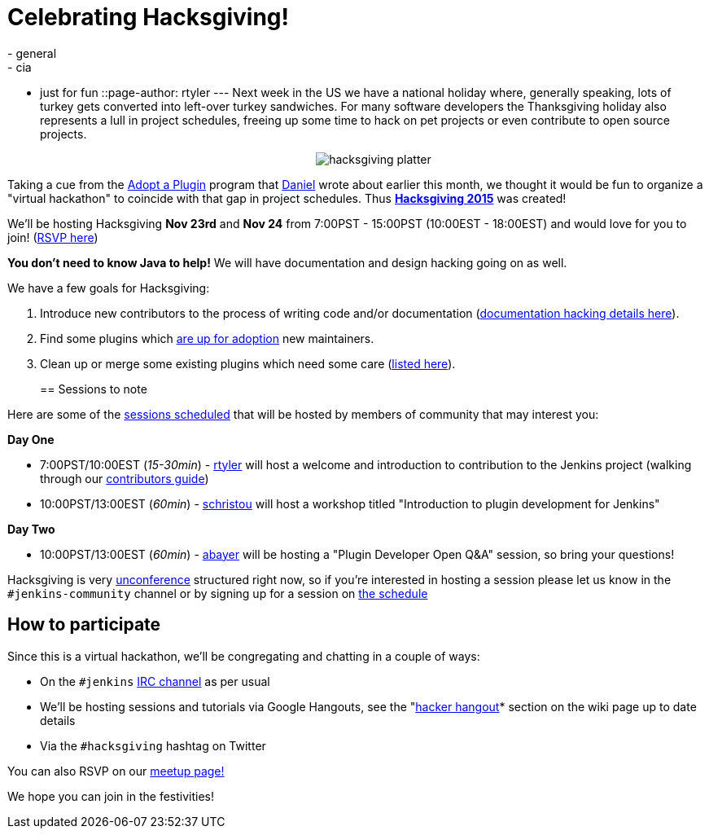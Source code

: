 = Celebrating Hacksgiving!
:nodeid: 649
:created: 1447715728
:tags:
  - general
  - cia
  - just for fun
::page-author: rtyler
---
Next week in the US we have a national holiday where, generally speaking, lots of turkey gets converted into left-over turkey sandwiches. For many software developers the Thanksgiving holiday also represents a lull in project schedules, freeing up some time to hack on pet projects or even contribute to open source projects.+++<center>+++image:https://web.archive.org/web/*/https://agentdero.cachefly.net/continuousblog/hacksgiving-platter.png[]+++</center>+++

Taking a cue from the link:/content/adopt-plugin-0[Adopt a Plugin] program that https://github.com/daniel-beck[Daniel] wrote about earlier this month, we thought it would be fun to organize a "virtual hackathon" to coincide with that gap in project schedules. Thus *https://wiki.jenkins.io/display/JENKINS/Hacksgiving+2015[Hacksgiving 2015]* was created!

We'll be hosting Hacksgiving *Nov 23rd* and *Nov 24* from 7:00PST - 15:00PST (10:00EST - 18:00EST) and would love for you to join! (https://www.meetup.com/jenkinsmeetup/events/226735213/[RSVP here])

*You don't need to know Java to help!* We will have documentation and design hacking going on as well.

We have a few goals for Hacksgiving:

. Introduce new contributors to the process of writing code and/or documentation (https://wiki.jenkins.io/display/JENKINS/Hacksgiving+2015#Hacksgiving2015-Documentationhacking[documentation hacking details here]).
. Find some plugins which link:/doc/developer/plugin-governance/adopt-a-plugin#which-plugins-are-currently-up-for-adoption[are up for adoption] new maintainers.
. Clean up or merge some existing plugins which need some care (https://wiki.jenkins.io/display/JENKINS/Hacksgiving+2015#Hacksgiving2015-Pluginstocleanup[listed here]).
// break
+
== Sessions to note

Here are some of the https://wiki.jenkins.io/display/JENKINS/Hacksgiving+2015#Hacksgiving2015-Schedule[sessions scheduled] that will be hosted by members of community that may interest you:

*Day One*

* 7:00PST/10:00EST (_15-30min_) - https://github.com/rtyler[rtyler] will host a welcome and introduction to contribution to the Jenkins project (walking through our https://wiki.jenkins.io/display/JENKINS/Beginners+Guide+to+Contributing[contributors guide])
* 10:00PST/13:00EST (_60min_) - https://github.com/christ66[schristou] will host a workshop titled "Introduction to plugin development for Jenkins"

*Day Two*

* 10:00PST/13:00EST (_60min_) - https://github.com/abayer[abayer] will be hosting a "Plugin Developer Open Q&A" session, so bring your questions!

Hacksgiving is very https://en.wikipedia.org/wiki/Unconference[unconference] structured right now, so if you're interested in hosting a session please let us know in the `#jenkins-community` channel or by signing up for a session on https://wiki.jenkins.io/display/JENKINS/Hacksgiving+2015#Hacksgiving2015-Schedule[the schedule]

== How to participate

Since this is a virtual hackathon, we'll be congregating and chatting in a couple of ways:

* On the `#jenkins` https://wiki.jenkins.io/display/JENKINS/IRC+Channel[IRC channel] as per usual
* We'll be hosting sessions and tutorials via Google Hangouts, see the "https://wiki.jenkins.io/display/JENKINS/Hacksgiving+2015#Hacksgiving2015-HackerHangout[hacker hangout]* section on the wiki page up to date details
* Via the `#hacksgiving` hashtag on Twitter

You can also RSVP on our https://www.meetup.com/jenkinsmeetup/events/226735213/[meetup page!]

We hope you can join in the festivities!
